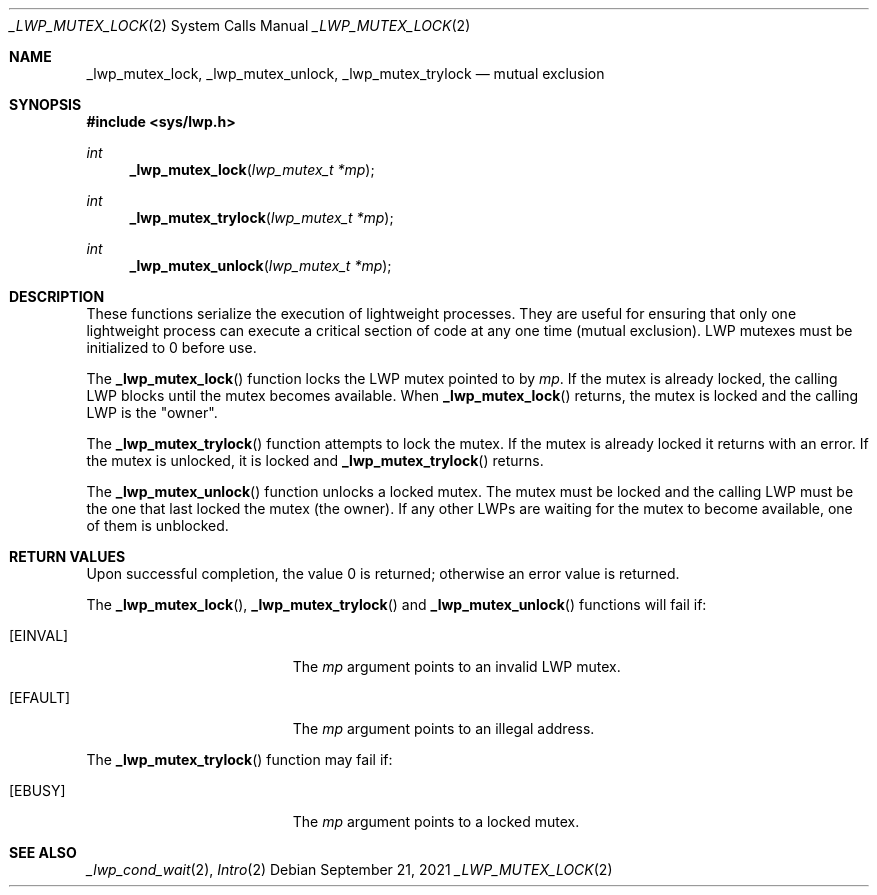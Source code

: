 .\"
.\" The contents of this file are subject to the terms of the
.\" Common Development and Distribution License (the "License").
.\" You may not use this file except in compliance with the License.
.\"
.\" You can obtain a copy of the license at usr/src/OPENSOLARIS.LICENSE
.\" or http://www.opensolaris.org/os/licensing.
.\" See the License for the specific language governing permissions
.\" and limitations under the License.
.\"
.\" When distributing Covered Code, include this CDDL HEADER in each
.\" file and include the License file at usr/src/OPENSOLARIS.LICENSE.
.\" If applicable, add the following below this CDDL HEADER, with the
.\" fields enclosed by brackets "[]" replaced with your own identifying
.\" information: Portions Copyright [yyyy] [name of copyright owner]
.\"
.\"
.\" Copyright (c) 1997, Sun Microsystems, Inc. All Rights Reserved
.\"
.Dd September 21, 2021
.Dt _LWP_MUTEX_LOCK 2
.Os
.Sh NAME
.Nm _lwp_mutex_lock , _lwp_mutex_unlock , _lwp_mutex_trylock
.Nd mutual exclusion
.Sh SYNOPSIS
.In sys/lwp.h
.Ft int
.Fn _lwp_mutex_lock "lwp_mutex_t *mp"
.Ft int
.Fn _lwp_mutex_trylock "lwp_mutex_t *mp"
.Ft int
.Fn _lwp_mutex_unlock "lwp_mutex_t *mp"
.Sh DESCRIPTION
These functions serialize the execution of lightweight processes.
They are useful for ensuring that only one lightweight process can execute a
critical section of code at any one time (mutual exclusion).
LWP mutexes must be initialized to 0 before use.
.Pp
The
.Fn _lwp_mutex_lock
function locks the LWP mutex pointed to by
.Fa mp .
If the mutex is already locked, the calling LWP blocks until the mutex becomes
available.
When
.Fn _lwp_mutex_lock
returns, the mutex is locked and the calling LWP is the "owner".
.Pp
The
.Fn _lwp_mutex_trylock
function attempts to lock the mutex.
If the mutex is already locked it returns with an error.
If the mutex is unlocked, it is locked and
.Fn _lwp_mutex_trylock
returns.
.Pp
The
.Fn _lwp_mutex_unlock
function unlocks a locked mutex.
The mutex must be locked and the calling LWP must be the one that last locked
the mutex (the owner).
If any other LWPs are waiting for the mutex to become available, one of them is
unblocked.
.Sh RETURN VALUES
Upon successful completion, the value 0 is returned;
otherwise an error value is returned.
.Pp
The
.Fn _lwp_mutex_lock ,
.Fn _lwp_mutex_trylock
and
.Fn _lwp_mutex_unlock
functions will fail if:
.Bl -tag -width Er
.It Bq Er EINVAL
The
.Fa mp
argument points to an invalid LWP mutex.
.It Bq Er EFAULT
The
.Fa mp
argument points to an illegal address.
.El
.Pp
The
.Fn _lwp_mutex_trylock
function may fail if:
.Bl -tag -width Er
.It Bq Er EBUSY
The
.Fa mp
argument points to a locked mutex.
.El
.Sh SEE ALSO
.Xr _lwp_cond_wait 2 ,
.Xr Intro 2
